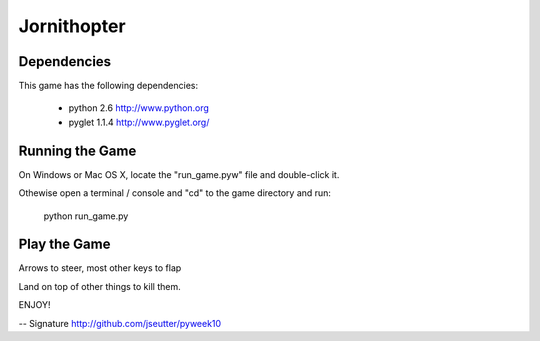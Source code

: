 Jornithopter
============

Dependencies
-------------

This game has the following dependencies:

    * python 2.6                        http://www.python.org
    * pyglet 1.1.4                      http://www.pyglet.org/

Running the Game
----------------

On Windows or Mac OS X, locate the "run_game.pyw" file and double-click it.

Othewise open a terminal / console and "cd" to the game directory and run:

  python run_game.py



Play the Game
-------------

Arrows to steer, most other keys to flap

Land on top of other things to kill them.


ENJOY!

-- 
Signature
http://github.com/jseutter/pyweek10
